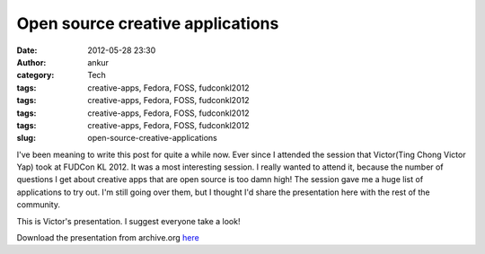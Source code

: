 Open source creative applications
#################################
:date: 2012-05-28 23:30
:author: ankur
:category: Tech
:tags: creative-apps, Fedora, FOSS, fudconkl2012
:tags: creative-apps, Fedora, FOSS, fudconkl2012
:tags: creative-apps, Fedora, FOSS, fudconkl2012
:tags: creative-apps, Fedora, FOSS, fudconkl2012
:slug: open-source-creative-applications

I've been meaning to write this post for quite a while now. Ever since I
attended the session that Victor(Ting Chong Victor Yap) took at FUDCon
KL 2012. It was a most interesting session. I really wanted to attend
it, because the number of questions I get about creative apps that are
open source is too damn high! The session gave me a huge list of
applications to try out. I'm still going over them, but I thought I'd
share the presentation here with the rest of the community.

This is Victor's presentation. I suggest everyone take a look!

|image0|

Download the presentation from archive.org `here`_

.. _here: http://archive.org/download/CreativeApplicationsOnFedoralinux-Presentation/FUDCon_APAC_KL.pdf

.. |image0| image:: http://ankursinha.in/wp/wp-content/uploads/2012/05/flosscreative.png?w=300
   :target: http://ankursinha.in/wp/wp-content/uploads/2012/05/flosscreative.png
